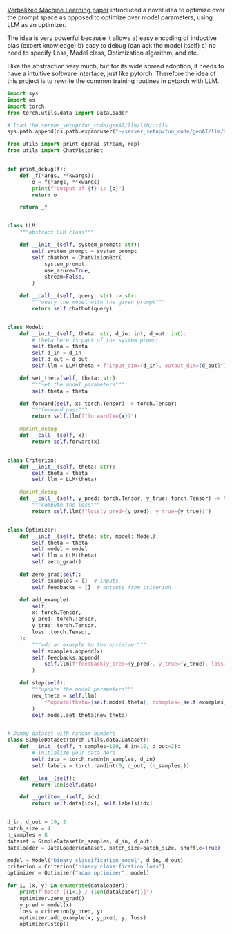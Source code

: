 [[https://arxiv.org/pdf/2406.04344][Verbalized Machine Learning paper]] introduced a novel idea to optimize over the prompt space as opposed to optimize over model parameters, using LLM as an optimizer.

The idea is very powerful because it allows
a) easy encoding of inductive bias (expert knowledge)
b) easy to debug (can ask the model itself)
c) no need to specify Loss, Model class, Optimization algorithm, and etc.

I like the abstraction very much, but for its wide spread adoption, it needs to have a intuitive software interface, just like pytorch. Therefore the idea of this project is to rewrite the common training routines in pytorch with LLM.

#+BEGIN_SRC python :results output
import sys
import os
import torch
from torch.utils.data import DataLoader

# load the server_setup/fun_code/genAI/llm/lib/utils
sys.path.append(os.path.expanduser("~/server_setup/fun_code/genAI/llm/lib"))

from utils import print_openai_stream, repl
from utils import ChatVisionBot


def print_debug(f):
    def _f(*args, **kwargs):
        o = f(*args, **kwargs)
        print(f"output of {f} is {o}")
        return o

    return _f


class LLM:
    """abstract LLM class"""

    def __init__(self, system_prompt: str):
        self.system_prompt = system_prompt
        self.chatbot = ChatVisionBot(
            system_prompt,
            use_azure=True,
            stream=False,
        )

    def __call__(self, query: str) -> str:
        """query the model with the given prompt"""
        return self.chatbot(query)


class Model:
    def __init__(self, theta: str, d_in: int, d_out: int):
        # theta here is part of the system prompt
        self.theta = theta
        self.d_in = d_in
        self.d_out = d_out
        self.llm = LLM(theta + f"input_dim={d_in}, output_dim={d_out}")

    def set_theta(self, theta: str):
        """set the model parameters"""
        self.theta = theta

    def forward(self, x: torch.Tensor) -> torch.Tensor:
        """forward pass"""
        return self.llm(f"forward(x={x})")

    @print_debug
    def __call__(self, x):
        return self.forward(x)


class Criterion:
    def __init__(self, theta: str):
        self.theta = theta
        self.llm = LLM(theta)

    @print_debug
    def __call__(self, y_pred: torch.Tensor, y_true: torch.Tensor) -> torch.Tensor:
        """compute the loss"""
        return self.llm(f"loss(y_pred={y_pred}, y_true={y_true})")


class Optimizer:
    def __init__(self, theta: str, model: Model):
        self.theta = theta
        self.model = model
        self.llm = LLM(theta)
        self.zero_grad()

    def zero_grad(self):
        self.examples = []  # inputs
        self.feedbacks = []  # outputs from criterion

    def add_example(
        self,
        x: torch.Tensor,
        y_pred: torch.Tensor,
        y_true: torch.Tensor,
        loss: torch.Tensor,
    ):
        """add an example to the optimizer"""
        self.examples.append(x)
        self.feedbacks.append(
            self.llm(f"feedback(y_pred={y_pred}, y_true={y_true}, loss={loss})")
        )

    def step(self):
        """update the model parameters"""
        new_theta = self.llm(
            f"update(theta={self.model.theta}, examples={self.examples}, feedbacks={self.feedbacks})"
        )
        self.model.set_theta(new_theta)


# Dummy dataset with random numbers
class SimpleDataset(torch.utils.data.Dataset):
    def __init__(self, n_samples=100, d_in=10, d_out=2):
        # Initialize your data here
        self.data = torch.randn(n_samples, d_in)
        self.labels = torch.randint(0, d_out, (n_samples,))

    def __len__(self):
        return len(self.data)

    def __getitem__(self, idx):
        return self.data[idx], self.labels[idx]


d_in, d_out = 10, 2
batch_size = 4
n_samples = 8
dataset = SimpleDataset(n_samples, d_in, d_out)
dataloader = DataLoader(dataset, batch_size=batch_size, shuffle=True)

model = Model("binary classification model", d_in, d_out)
criterion = Criterion("binary classification loss")
optimizer = Optimizer("adam optimizer", model)

for i, (x, y) in enumerate(dataloader):
    print(f"batch [{i+1} / {len(dataloader)}]")
    optimizer.zero_grad()
    y_pred = model(x)
    loss = criterion(y_pred, y)
    optimizer.add_example(x, y_pred, y, loss)
    optimizer.step()
#+END_SRC

#+RESULTS:
#+begin_example
batch [1 / 2]
Azure for openai client: Don't sent personal info! use toggle_settings config.use_azure to turn it off
CompletionUsage(completion_tokens=1051, prompt_tokens=411, total_tokens=1462)
output of <function Model.__call__ at 0x16be54d30> is To perform the forward pass of a binary classification model, we need details about the underlying model architecture (i.e., the neural network layers, activation functions, etc.). Generally, a basic binary classification model might consist of a series of fully connected (linear) layers followed by activation functions, culminating in a final layer with a sigmoid activation to output probabilities for the binary classes.

Given `input_dim=10` and `output_dim=2`, we should understand that:
- Each input tensor has 10 features.
- We are expecting 2 output values (commonly logits for binary classification tasks).

Here's a step-by-step forward pass with an assumed architecture:

1. **Layer Definitions**: 
   - Linear Layer 1: \( \text{Linear}(10, 64) \)
   - Activation Function: ReLU
   - Linear Layer 2: \( \text{Linear}(64, 32) \)
   - Activation Function: ReLU
   - Output Layer: \( \text{Linear}(32, 2) \)

2. **Model Implementation**:
   Below is the Python code example assuming you're using PyTorch for the model:

```python
import torch
import torch.nn as nn
import torch.nn.functional as F

class BinaryClassificationModel(nn.Module):
    def __init__(self, input_dim, output_dim):
        super(BinaryClassificationModel, self).__init__()
        self.layer1 = nn.Linear(input_dim, 64)
        self.layer2 = nn.Linear(64, 32)
        self.output_layer = nn.Linear(32, output_dim)
    
    def forward(self, x):
        x = F.relu(self.layer1(x))
        x = F.relu(self.layer2(x))
        x = self.output_layer(x)
        return x

# Define the model
input_dim = 10
output_dim = 2
model = BinaryClassificationModel(input_dim, output_dim)

# Define input tensor
x = torch.tensor([[ 9.4357e-01,  6.1303e-01, -5.6026e-01, -5.2464e-01, -2.3379e-02,
                   6.0292e-02,  1.1813e+00,  2.8060e-01, -2.4303e+00, -2.0782e-01],
                 [-9.4941e-01, -2.1245e+00,  3.6159e+00, -4.7061e-01, -1.0547e+00,
                   1.0011e+00, -2.8454e-03, -1.9326e+00,  8.6369e-01,  5.6656e-01],
                 [-4.8380e-01, -1.0387e+00,  1.0252e+00, -7.4762e-01, -6.6021e-02,
                  -7.0348e-01, -1.9998e-01, -2.6241e-01,  3.7792e-01, -4.0871e-01],
                 [ 3.1175e+00,  1.4763e-01,  3.0147e-01, -6.2716e-01, -1.0138e+00,
                   1.3308e+00,  1.3550e+00,  1.1703e+00,  1.4429e+00,  3.4884e-02]])

# Perform forward pass
output = model(x)
print(output)
```

,**Explanation**:
1. **Input Layer**: Receives input tensor `x` of shape `[4, 10]`.
2. **Linear Layer 1**: Transforms the input tensor from shape `[4, 10]` to shape `[4, 64]`.
3. **ReLU Activation**: Applies the ReLU activation function element-wise.
4. **Linear Layer 2**: Transforms the tensor from shape `[4, 64]` to shape `[4, 32]`.
5. **ReLU Activation**: Again applies the ReLU activation function element-wise.
6. **Output Layer**: Finally, transforms the tensor from shape `[4, 32]` to shape `[4, 2]`, producing logits for each class.

The output tensor will have the shape `[4, 2]`, representing the logits for the two classes for each of the 4 input samples. Typically, one might apply a softmax function further to convert these logits into probabilities.

For binary classification, often the model is structured to output a single value per sample, using a sigmoid activation in the final layer, but two values (logits) can also be utilized for more sophisticated methods or outputs.
Azure for openai client: Don't sent personal info! use toggle_settings config.use_azure to turn it off
CompletionUsage(completion_tokens=1206, prompt_tokens=1085, total_tokens=2291)
output of <function Criterion.__call__ at 0x16be54ee0> is In binary classification, when dealing with the outputs from the neural network for a forward pass, the output layer often has a single unit with a sigmoid activation function, producing a value between 0 and 1 representing the probability of the positive class. However, in your case, the model outputs two logits per sample, aligning more with multi-class classification but solvable within a binary classification context by treating the logits as unnormalized probabilities.

To compute the loss for such a model in a binary classification task, you typically use binary cross-entropy (BCE) loss. In PyTorch, this can be implemented using `nn.BCEWithLogitsLoss()`, which combines a sigmoid layer and the BCE loss in one single class. If you have logits, you apply this loss function directly to the logits because it incorporates a sigmoid calculation internally for numerical stability.

Given the model output shape `[4, 2]` and the label tensor `y_true = tensor([1, 1, 1, 0])`, the steps involve selecting the logits corresponding to the true class and computing the BCE loss.

Let's compute the loss for the given model and tensor:

1. **Convert `y_true` to a tensor of shape `[batch_size, 2]`**:
   - For binary labels, convert the scalar to a one-hot tensor (though for BCE with logits, you can use plain format directly).

2. **Compute BCE loss using logits**:
   - PyTorch makes it convenient with `nn.BCEWithLogitsLoss` which takes care of stability issues with logits.

Here is an example code:

```python
import torch
import torch.nn as nn
import torch.nn.functional as F

class BinaryClassificationModel(nn.Module):
    def __init__(self, input_dim, output_dim):
        super(BinaryClassificationModel, self).__init__()
        self.layer1 = nn.Linear(input_dim, 64)
        self.layer2 = nn.Linear(64, 32)
        self.output_layer = nn.Linear(32, output_dim)
    
    def forward(self, x):
        x = F.relu(self.layer1(x))
        x = F.relu(self.layer2(x))
        x = self.output_layer(x)
        return x

# Define the model
input_dim = 10
output_dim = 2
model = BinaryClassificationModel(input_dim, output_dim)

# Define input tensor
x = torch.tensor([[ 9.4357e-01,  6.1303e-01, -5.6026e-01, -5.2464e-01, -2.3379e-02,
                    6.0292e-02,  1.1813e+00,  2.8060e-01, -2.4303e+00, -2.0782e-01],
                  [-9.4941e-01, -2.1245e+00,  3.6159e+00, -4.7061e-01, -1.0547e+00,
                    1.0011e+00, -2.8454e-03, -1.9326e+00,  8.6369e-01,  5.6656e-01],
                  [-4.8380e-01, -1.0387e+00,  1.0252e+00, -7.4762e-01, -6.6021e-02,
                   -7.0348e-01, -1.9998e-01, -2.6241e-01,  3.7792e-01, -4.0871e-01],
                  [ 3.1175e+00,  1.4763e-01,  3.0147e-01, -6.2716e-01, -1.0138e+00,
                    1.3308e+00,  1.3550e+00,  1.1703e+00,  1.4429e+00,  3.4884e-02]])

# Forward pass
logits = model(x)

# Define true labels
y_true = torch.tensor([1, 1, 1, 0])

# Convert labels to one-hot encoding if necessary
# In PyTorch BCEWithLogitsLoss, typically no need, but here's a custom way if you needed logits per class
# y_true_one_hot = torch.zeros_like(logits).scatter_(1, y_true.unsqueeze(1), 1)

# Compute loss
loss_fn = nn.BCEWithLogitsLoss()
loss = loss_fn(logits[:, 1], y_true.float())  # logits[:, 1] selects logits for positive class
print('Loss:', loss.item())
```

### Explanation:
- **Model Definition and Forward Pass**:
  The model is defined and the forward pass is executed to get the logits for the test inputs.
  
- **Loss Computation**:
  - The `logits` tensor has shape `[4, 2]`.
  - We select the second column `logits[:, 1]` which corresponds to positive class logits.
  - Compute the binary cross-entropy loss between selected logits and `y_true` using `nn.BCEWithLogitsLoss()`.

This method ensures the proper calculation of loss with logits in the context of binary classification, avoiding issues with direct use of probabilities.

Use `BCEWithLogitsLoss` for a more stable training process, especially with a large range of logits. If the model outputs should be single value per input, modify the final layer to `nn.Linear(32, 1)` and adjust the loss computation accordingly.
Azure for openai client: Don't sent personal info! use toggle_settings config.use_azure to turn it off
CompletionUsage(completion_tokens=1039, prompt_tokens=2292, total_tokens=3331)
Azure for openai client: Don't sent personal info! use toggle_settings config.use_azure to turn it off
CompletionUsage(completion_tokens=1172, prompt_tokens=4850, total_tokens=6022)
batch [2 / 2]
Azure for openai client: Don't sent personal info! use toggle_settings config.use_azure to turn it off
CompletionUsage(completion_tokens=830, prompt_tokens=1744, total_tokens=2574)
output of <function Model.__call__ at 0x16be54d30> is To perform a forward pass with the given input tensor and the previously defined model, proceed as follows. Ensure that the model is initialized and ready to use. Then, pass the input tensor `x` through the model to obtain the output.

Here's the step-by-step process in Python, assuming you are using PyTorch and have already defined the `BinaryClassificationModel` as shown in the previous response.

```python
import torch
import torch.nn as nn
import torch.nn.functional as F

# Model Definition as previously described
class BinaryClassificationModel(nn.Module):
    def __init__(self, input_dim, output_dim):
        super(BinaryClassificationModel, self).__init__()
        self.layer1 = nn.Linear(input_dim, 64)
        self.layer2 = nn.Linear(64, 32)
        self.output_layer = nn.Linear(32, output_dim)
    
    def forward(self, x):
        x = F.relu(self.layer1(x))
        x = F.relu(self.layer2(x))
        x = self.output_layer(x)
        return x

# Define the model
input_dim = 10
output_dim = 2
model = BinaryClassificationModel(input_dim, output_dim)

# Define new input tensor
x_new = torch.tensor([[ 1.1436, -1.9827,  0.4693, -1.4983, -0.1067,  0.9637,  0.1392,  0.0509,
         -0.9634,  0.2251],
        [ 0.5792, -0.5082, -0.5844, -2.3358,  0.4055, -2.2201,  0.9923, -0.1259,
          0.9878,  0.4897],
        [ 0.4441,  0.5798, -0.0680,  0.0890,  0.0558, -0.2668,  1.0175, -2.4966,
          1.4269, -0.7855],
        [ 0.4427, -0.3830, -1.3250,  0.4344,  0.5449,  1.3932,  0.2026,  0.3084,
         -0.4864,  1.8304]])

# Perform forward pass
output = model(x_new)
print(output)
```

### Explanation:
1. **Model Definition**: The `BinaryClassificationModel` is defined with three layers, as in our initial explanation. It has:
   - A first linear layer (`Linear(10, 64)`) followed by a ReLU activation.
   - A second linear layer (`Linear(64, 32)`) followed by another ReLU activation.
   - A final linear layer (`Linear(32, 2)`) to produce the output logits.

2. **Input Tensor**: The provided input tensor `x_new` has a shape of `[4, 10]`.

3. **Forward Pass**:
   - The input tensor is passed through the model layers in sequence.
   - The ReLU activations aid in introducing non-linearity.
   - The final output layer transforms the tensor into logits of shape `[4, 2]`.

The ready-to-run code will print the output tensor with logits after performing the forward pass through the model:

```python
tensor([[...,...],
        [...,...],
        [...,...],
        [...,...]])
```

Each row in the output tensor corresponds to the logits for the two classes for each respective input sample. You can further apply softmax if you need probabilistic class predictions:

```python
output_probabilities = F.softmax(output, dim=1)
print(output_probabilities)
```

This will convert logits to probabilities summing to 1 for each sample.
Azure for openai client: Don't sent personal info! use toggle_settings config.use_azure to turn it off
CompletionUsage(completion_tokens=1022, prompt_tokens=3149, total_tokens=4171)
output of <function Criterion.__call__ at 0x16be54ee0> is To complete the forward pass and compute the loss given the new input tensor `x_new` and true labels `y_true`, we can follow these steps:

1. **Perform the forward pass** to obtain logits from the model.
2. **Compute the binary cross-entropy loss** using the logits and the ground truth labels `y_true`.

For this example, we'll use PyTorch's `nn.BCEWithLogitsLoss` to handle the computation directly from the logits. Here's how:

### Step-by-Step Implementation in Python:

```python
import torch
import torch.nn as nn
import torch.nn.functional as F

# Model Definition as previously described
class BinaryClassificationModel(nn.Module):
    def __init__(self, input_dim, output_dim):
        super(BinaryClassificationModel, self).__init__()
        self.layer1 = nn.Linear(input_dim, 64)
        self.layer2 = nn.Linear(64, 32)
        self.output_layer = nn.Linear(32, output_dim)
    
    def forward(self, x):
        x = F.relu(self.layer1(x))
        x = F.relu(self.layer2(x))
        x = self.output_layer(x)
        return x

# Define the model
input_dim = 10
output_dim = 2
model = BinaryClassificationModel(input_dim, output_dim)

# Define new input tensor
x_new = torch.tensor([[ 1.1436, -1.9827,  0.4693, -1.4983, -0.1067,  0.9637,  0.1392,  0.0509,
         -0.9634,  0.2251],
        [ 0.5792, -0.5082, -0.5844, -2.3358,  0.4055, -2.2201,  0.9923, -0.1259,
          0.9878,  0.4897],
        [ 0.4441,  0.5798, -0.0680,  0.0890,  0.0558, -0.2668,  1.0175, -2.4966,
          1.4269, -0.7855],
        [ 0.4427, -0.3830, -1.3250,  0.4344,  0.5449,  1.3932,  0.2026,  0.3084,
         -0.4864,  1.8304]])

# Perform forward pass
output = model(x_new)
print("Logits output:\n", output)

# Define true labels
y_true = torch.tensor([0, 0, 1, 1])

# Compute the binary cross-entropy loss
# Since nn.BCEWithLogitsLoss expects logits as input, we're passing model output directly
loss_fn = nn.BCEWithLogitsLoss()

# Compute loss
loss = loss_fn(output[:, 1], y_true.float()) # Using logits for the positive class
print("Loss:", loss.item())

# Convert logits to probabilities for interpretation
output_probabilities = F.softmax(output, dim=1)
print("Output Probabilities:\n", output_probabilities)
```

### Explanation:
1. **Model Definition**: The `BinaryClassificationModel` is initialized with three layers as specified. It has an input layer that takes a 10-dimensional input and outputs 64 features, followed by a layer transforming 64 features into 32 and culminating in an output layer providing 2 logits.

2. **Define New Input Tensor**: The provided input tensor `x_new` with shape `[4, 10]`.

3. **Forward Pass**: The input tensor `x_new` is passed through the model to obtain the logits `output`. This tensor has shape `[4, 2]`, containing the logits for each class for all four samples.

4. **Define True Labels**: The `y_true` tensor contains the actual class labels for each input sample: `[0, 0, 1, 1]`.

5. **Binary Cross-Entropy Loss**: Using `nn.BCEWithLogitsLoss`, compute the binary cross-entropy loss directly from the logits. Notice that we only extract the logits for the positive class (`output[:, 1]`) for computing the loss.

6. **Convert Logits to Probabilities**: For interpretation, logits can be converted to probabilities using the softmax function. The output probabilities can give insight into the model's confidence for each class.

This script runs a forward pass with the new input tensor, computes the logits, calculates the BCE loss considering the true labels, and prints the associated loss and output probabilities. This way, you can understand how the model performs and debug or improve the model accordingly.
Azure for openai client: Don't sent personal info! use toggle_settings config.use_azure to turn it off
CompletionUsage(completion_tokens=1139, prompt_tokens=7904, total_tokens=9043)
Azure for openai client: Don't sent personal info! use toggle_settings config.use_azure to turn it off
CompletionUsage(completion_tokens=1180, prompt_tokens=11735, total_tokens=12915)
#+end_example


